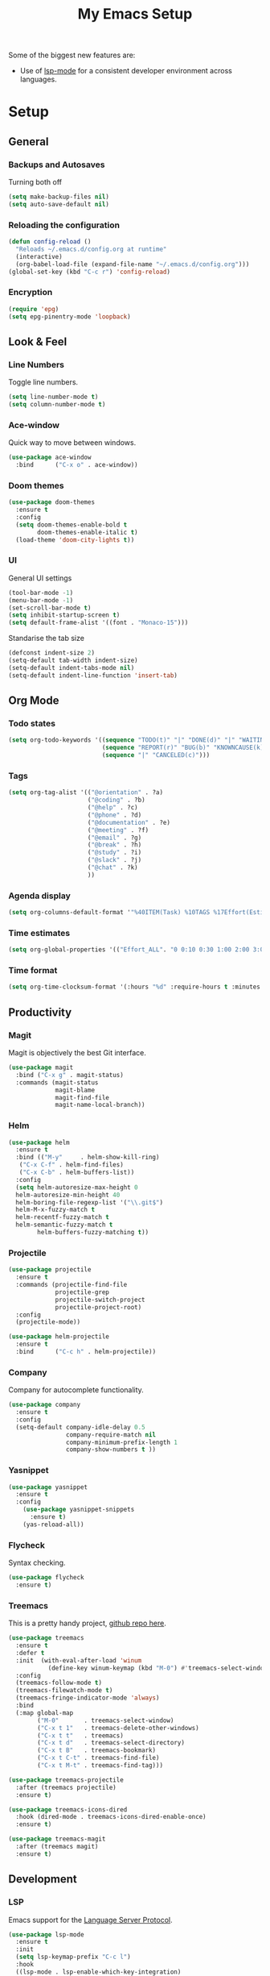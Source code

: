 #+TITLE: My Emacs Setup
#+OPTIONS: num:nil

Some of the biggest new features are:
- Use of [[https://emacs-lsp.github.io/lsp-mode/][lsp-mode]] for a consistent developer environment across languages.

* Setup
** General
*** COMMENT Path
`exec-path-from-shell` uses Bash to set MANPATH, PATH, and exec-path from those defined in the user’s shell config. This won’t work on Windows.
#+BEGIN_SRC emacs-lisp
 (use-package exec-path-from-shell
   :ensure t
   :if (memq window-system '(mac ns x))
   :config
   (setq exec-path-from-shell-variables '("PATH" "MANPATH" "SHELL")
         exec-path-from-shell-check-startup-files nil)
   (exec-path-from-shell-initialize))
#+END_SRC
*** Backups and Autosaves
Turning both off
#+BEGIN_SRC emacs-lisp
  (setq make-backup-files nil)
  (setq auto-save-default nil)
#+END_SRC

*** Reloading the configuration
#+BEGIN_SRC emacs-lisp
  (defun config-reload ()
    "Reloads ~/.emacs.d/config.org at runtime"
    (interactive)
    (org-babel-load-file (expand-file-name "~/.emacs.d/config.org")))
  (global-set-key (kbd "C-c r") 'config-reload)
#+END_SRC

*** Encryption
#+BEGIN_SRC emacs-lisp
  (require 'epg)
  (setq epg-pinentry-mode 'loopback)
#+END_SRC

** Look & Feel
*** Line Numbers
Toggle line numbers.
#+BEGIN_SRC emacs-lisp
  (setq line-number-mode t)
  (setq column-number-mode t)
#+END_SRC

*** Ace-window
Quick way to move between windows.
#+BEGIN_SRC emacs-lisp
  (use-package ace-window
    :bind      ("C-x o" . ace-window))
#+END_SRC

*** Doom themes
#+BEGIN_SRC emacs-lisp
  (use-package doom-themes
    :ensure t
    :config
    (setq doom-themes-enable-bold t
          doom-themes-enable-italic t)
    (load-theme 'doom-city-lights t))
#+END_SRC

*** UI
General UI settings
#+BEGIN_SRC emacs-lisp
  (tool-bar-mode -1)
  (menu-bar-mode -1)
  (set-scroll-bar-mode t)
  (setq inhibit-startup-screen t)
  (setq default-frame-alist '((font . "Monaco-15")))
#+END_SRC

Standarise the tab size
#+BEGIN_SRC emacs-lisp
  (defconst indent-size 2)
  (setq-default tab-width indent-size)
  (setq-default indent-tabs-mode nil)
  (setq-default indent-line-function 'insert-tab)
#+END_SRC

** Org Mode
*** Todo states
#+BEGIN_SRC emacs-lisp
  (setq org-todo-keywords '((sequence "TODO(t)" "|" "DONE(d)" "|" "WAITING(w)")
                            (sequence "REPORT(r)" "BUG(b)" "KNOWNCAUSE(k)" "|" "FIXED(f)")
                            (sequence "|" "CANCELED(c)")))
#+END_SRC

*** Tags
#+BEGIN_SRC emacs-lisp
  (setq org-tag-alist '(("@orientation" . ?a)
                        ("@coding" . ?b)
                        ("@help" . ?c)
                        ("@phone" . ?d)
                        ("@documentation" . ?e)
                        ("@meeting" . ?f)
                        ("@email" . ?g)
                        ("@break" . ?h)
                        ("@study" . ?i)
                        ("@slack" . ?j)
                        ("@chat" . ?k)
                        ))
#+END_SRC

*** Agenda display
#+BEGIN_SRC emacs-lisp
  (setq org-columns-default-format '"%40ITEM(Task) %10TAGS %17Effort(Estimated Effort){:} %CLOCKSUM %CLOCKSUM_T")
#+END_SRC

*** Time estimates
#+BEGIN_SRC emacs-lisp
  (setq org-global-properties '(("Effort_ALL". "0 0:10 0:30 1:00 2:00 3:00 4:00 5:00 6:00 7:00 8:00 16:00 24:00 32:00 40:00")))
#+END_SRC

*** Time format
#+BEGIN_SRC emacs-lisp
  (setq org-time-clocksum-format '(:hours "%d" :require-hours t :minutes ":%02d" :require-minutes t))
#+END_SRC

** Productivity
*** Magit
Magit is objectively the best Git interface.
#+BEGIN_SRC emacs-lisp
  (use-package magit
    :bind ("C-x g" . magit-status)
    :commands (magit-status
               magit-blame
               magit-find-file
               magit-name-local-branch))
#+END_SRC

*** Helm
#+BEGIN_SRC emacs-lisp
  (use-package helm
    :ensure t
    :bind (("M-y"     . helm-show-kill-ring)
  	 ("C-x C-f" . helm-find-files)
  	 ("C-x C-b" . helm-buffers-list))
    :config    
    (setq helm-autoresize-max-height 0
  	helm-autoresize-min-height 40
  	helm-boring-file-regexp-list '("\\.git$")
  	helm-M-x-fuzzy-match t
  	helm-recentf-fuzzy-match t
  	helm-semantic-fuzzy-match t
          helm-buffers-fuzzy-matching t))
#+END_SRC

*** Projectile
#+BEGIN_SRC emacs-lisp
  (use-package projectile
    :ensure t
    :commands (projectile-find-file
               projectile-grep
               projectile-switch-project
               projectile-project-root)
    :config
    (projectile-mode))

  (use-package helm-projectile
    :ensure t
    :bind      ("C-c h" . helm-projectile))
#+END_SRC

*** Company
Company for autocomplete functionality.
#+BEGIN_SRC emacs-lisp
  (use-package company
    :ensure t
    :config
    (setq-default company-idle-delay 0.5
                  company-require-match nil
                  company-minimum-prefix-length 1
                  company-show-numbers t ))
#+END_SRC

*** Yasnippet
#+BEGIN_SRC emacs-lisp
  (use-package yasnippet
    :ensure t
    :config
      (use-package yasnippet-snippets
        :ensure t)
      (yas-reload-all))
#+END_SRC    

*** Flycheck
Syntax checking.
#+BEGIN_SRC emacs-lisp
  (use-package flycheck
    :ensure t)
#+END_SRC

*** Treemacs
This is a pretty handy project, [[https://github.com/Alexander-Miller/treemacs][github repo here]].
#+BEGIN_SRC emacs-lisp
  (use-package treemacs
    :ensure t
    :defer t
    :init  (with-eval-after-load 'winum
             (define-key winum-keymap (kbd "M-0") #'treemacs-select-window))
    :config
    (treemacs-follow-mode t)
    (treemacs-filewatch-mode t)
    (treemacs-fringe-indicator-mode 'always)
    :bind
    (:map global-map
          ("M-0"       . treemacs-select-window)
          ("C-x t 1"   . treemacs-delete-other-windows)
          ("C-x t t"   . treemacs)
          ("C-x t d"   . treemacs-select-directory)
          ("C-x t B"   . treemacs-bookmark)
          ("C-x t C-t" . treemacs-find-file)
          ("C-x t M-t" . treemacs-find-tag)))

  (use-package treemacs-projectile
    :after (treemacs projectile)
    :ensure t)

  (use-package treemacs-icons-dired
    :hook (dired-mode . treemacs-icons-dired-enable-once)
    :ensure t)

  (use-package treemacs-magit
    :after (treemacs magit)
    :ensure t)
#+END_SRC

** Development
*** LSP
Emacs support for the [[https://emacs-lsp.github.io/lsp-mode/page/installation/][Language Server Protocol]].
#+begin_SRC emacs-lisp
  (use-package lsp-mode
    :ensure t
    :init
    (setq lsp-keymap-prefix "C-c l")
    :hook
    ((lsp-mode . lsp-enable-which-key-integration)
     (before-save . lsp-format-buffer)
     (before-save . lsp-organize-imports))
    :commands lsp-mode lsp)

  (use-package helm-lsp :commands helm-lsp-workspace-symbol)
  (use-package lsp-treemacs :commands lsp-treemacs-errors-list)
#+END_SRC

*** HTML
Using mhtml-mode and LSP for editing HTML files. Requires the [[https://github.com/microsoft/vscode/tree/main/extensions/html-language-features/server][vscode-langservers-extracted]] server.
#+BEGIN_SRC emacs-lisp
  (use-package mhtml-mode
    :ensure t
    :mode (("\\.htm\\'" . mhtml-mode)
           ("\\.html\\'" . mhtml-mode))
    :hook ((mhtml-mode . emmet-mode)
           (mhtml-mode . lsp-deferred)))
#+END_SRC

*** Emment
#+BEGIN_SRC emacs-lisp
  (use-package emmet-mode
    :ensure t
    :hook (emmet-mode . lsp-deferred))
#+END_SRC

*** CSS/ SCSS/ SASS
LSP support for css/scss/sass requires [[https://github.com/microsoft/vscode/tree/main/extensions/css-language-features/server][vscode-langservers-extracted]].
#+BEGIN_SRC emacs-lisp
  (use-package css-mode
    :ensure t
    :mode (("\\.css\\'" . css-mode)
           ("\\.scss\\'" . css-mode)
           ("\\.sass\\'" . css-mode))
    :hook (css-mode . lsp-deferred))
#+END_SRC

*** Typescript / Javascript
LSP support for typescript requires [[https://github.com/typescript-language-server/typescript-language-server][typescript-language-server]].
#+BEGIN_SRC emacs-lisp
  (use-package typescript-mode
    :ensure t
    :mode (("\\.js\\'" . typescript-mode)
           ("\\.jsx\\'" . typescript-mode)
           ("\\.ts\\'" . typescript-mode)
           ("\\.tsx\\'" . typescript-mode))
    :custom (typescript-indent-level indent-size)
    ;;; hack to use deno instead of the default ts language server
    ;; :config
    ;;       (setq-default lsp-clients-typescript-tls-path "~/.deno/bin/deno"
    ;; 		      lsp-clients-typescript-server-args "lsp")
    :hook ((typescript-mode . emmet-mode)
           (typescript-mode . lsp-deferred)))
#+END_SRC

*** JSON
LSP support requires [[https://github.com/vscode-langservers/vscode-json-languageserver][vscode-json-languageserver]].
#+BEGIN_SRC emacs-lisp
  (use-package json-mode
    :ensure t
    :mode ("\\.json\\'" . json-mode)
    :hook (json-mode . lsp-deferred))
#+END_SRC

*** YAML
#+BEGIN_SRC emacs-lisp
    (use-package yaml-mode
      :mode (("\\.yml\\'" . yaml-mode)
             ("\\.yaml\\'" . yaml-mode))
      :hook (yaml-mode . lsp-deferred))
#+END_SRC

*** PHP
PHP support requires [[https://github.com/bmewburn/vscode-intelephense][vscode-intelephense]].
#+BEGIN_SRC emacs-lisp
  (use-package php-mode
    :mode ("\\.php\\'" . php-mode)
    :hook (php-mode . lsp-deferred))
#+END_SRC

*** Go
LSP support - requires [[https://github.com/sourcegraph/go-langserver][go-langserver]].
#+BEGIN_SRC emacs-lisp
(use-package go-mode
  :mode ("\\.go\\'" . go-mode)
  :hook (go-mode . lsp-deferred))
#+END_SRC

*** CCLS
LSP support - requires [[https://github.com/MaskRay/ccls][ccls]]. Installed via `brew install ccls`
#+BEGIN_SRC emacs-lisp
(use-package ccls
  :config
  '(ccls-initialization-options (quote (compilationDatabaseDirectory :build)))
  :hook ((c-mode c++-mode objc-mode) .
         (lambda () (require 'ccls) (lsp))))
#+END_SRC

** Writing
*** Spelling
#+BEGIN_SRC emacs-lisp
  (use-package ispell
    :init      (defun ispell-line()
                 (interactive)
                 (ispell-region (line-beginning-position) (line-end-position)))
    :bind      (("C-c sr" . ispell-region)
                ("C-c sb" . ispell-buffer)
                ("C-c sw" . ispell-word)
                ("C-c sl" . ispell-line)))

  (setq ispell-program-name "/usr/bin/aspell")
  ;; (setq ispell-program-name "/opt/homebrew/bin/aspell")
#+END_SRC

*** Olivetti Mode
Olivetti is a minor mode for a nice writing environment.
#+BEGIN_SRC emacs-lisp
  (use-package olivetti
    :config
    (setq-default olivetti-body-width 100)
    (setq olivetti-body-width 100)
    :commands olivetti-mode)
#+END_SRC

